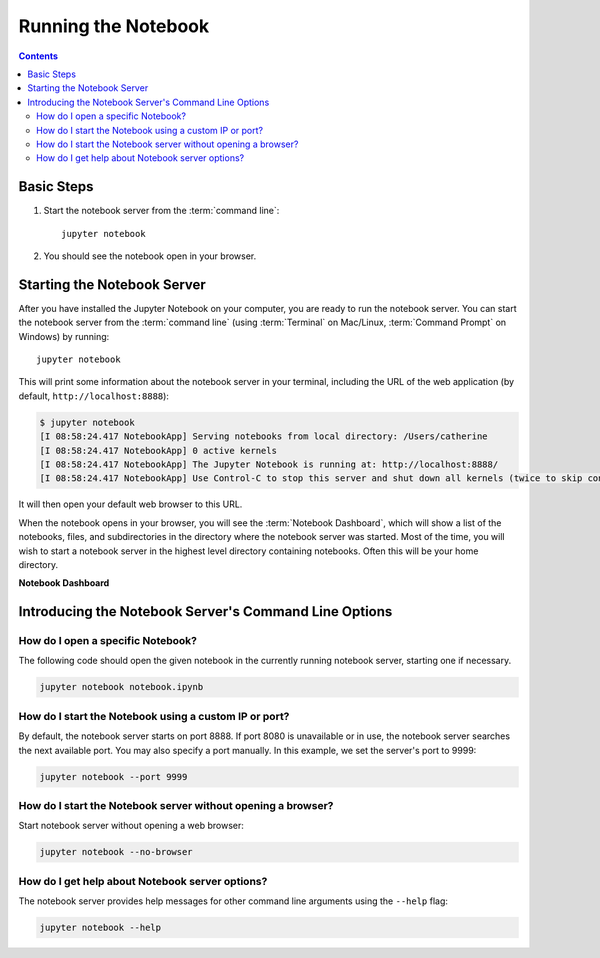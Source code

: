.. _running:

====================
Running the Notebook
====================

.. contents:: Contents
   :local:
   :depth: 2

Basic Steps
-----------

1. Start the notebook server from the :term:`command line`::

    jupyter notebook

2. You should see the notebook open in your browser.

Starting the Notebook Server
----------------------------

After you have installed the Jupyter Notebook on your computer, you are ready
to run the notebook server. You can start the notebook server from the
:term:`command line` (using :term:`Terminal` on Mac/Linux,
:term:`Command Prompt` on Windows) by running::

    jupyter notebook

This will print some information about the notebook server in your terminal,
including the URL of the web application
(by default, ``http://localhost:8888``):

.. code:: bash

    $ jupyter notebook
    [I 08:58:24.417 NotebookApp] Serving notebooks from local directory: /Users/catherine
    [I 08:58:24.417 NotebookApp] 0 active kernels
    [I 08:58:24.417 NotebookApp] The Jupyter Notebook is running at: http://localhost:8888/
    [I 08:58:24.417 NotebookApp] Use Control-C to stop this server and shut down all kernels (twice to skip confirmation).

It will then open your default web browser to this URL.

When the notebook opens in your browser, you will see the :term:`Notebook Dashboard`,
which will show a list of the notebooks, files, and subdirectories in the
directory where the notebook server was started. Most of the time, you will
wish to start a notebook server in the highest level directory containing
notebooks. Often this will be your home directory.

**Notebook Dashboard**

.. image:: _static/_images/tryjupyter_file.png

Introducing the Notebook Server's Command Line Options
------------------------------------------------------

How do I open a specific Notebook?
~~~~~~~~~~~~~~~~~~~~~~~~~~~~~~~~~~

The following code should open the given notebook in the currently running notebook server, starting one if necessary. 

.. code:: bash

    jupyter notebook notebook.ipynb

How do I start the Notebook using a custom IP or port?
~~~~~~~~~~~~~~~~~~~~~~~~~~~~~~~~~~~~~~~~~~~~~~~~~~~~~~

By default, the notebook server starts on port 8888. If port 8080 is
unavailable or in use, the notebook server searches the next available port.
You may also specify a port manually. In this example, we set the server's
port to 9999:

.. code:: bash

    jupyter notebook --port 9999

How do I start the Notebook server without opening a browser?
~~~~~~~~~~~~~~~~~~~~~~~~~~~~~~~~~~~~~~~~~~~~~~~~~~~~~~~~~~~~~

Start notebook server without opening a web browser:

.. code:: bash

    jupyter notebook --no-browser

How do I get help about Notebook server options?
~~~~~~~~~~~~~~~~~~~~~~~~~~~~~~~~~~~~~~~~~~~~~~~~

The notebook server provides help messages for other command line arguments
using the ``--help`` flag:

.. code:: bash

    jupyter notebook --help

.. seealso::

   :ref:`Jupyter Installation, Configuration, and Usage <content-projects>`
        Detailed information about command line arguments, configuration, and usage.
